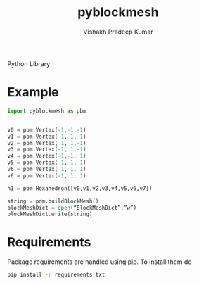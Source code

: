 #+TITLE: pyblockmesh
#+AUTHOR: Vishakh Pradeep Kumar
#+EMAIL: grokkingStuff@gmail.com

Python Library 

#+BEGIN_SRC sh :exports results
.
├── CHANGELOG.md
├── CONTRIBUTING.md
├── index.org
├── LICENSE
├── pyblockmesh
│   ├── edge.py
│   ├── face.py
│   ├── hexahedron.py
│   ├── __init__.py
│   └── vertex.py
├── pytest.ini
├── README.md
├── README.org
├── requirements.txt
├── script
│   └── test
├── setup.py
└── tests
    ├── helpers
    │   ├── __init__.py
    │   └── my_helper.py
    ├── __init__.py
    ├── tests_helper.py
    └── unit
        ├── __init__.py
        ├── test_example.py
        └── test_version.py

5 directories, 22 files
#+END_SRC

* Example


#+BEGIN_SRC python
import pyblockmesh as pbm


v0 = pbm.Vertex(-1,-1,-1)
v1 = pbm.Vertex( 1,-1,-1)
v2 = pbm.Vertex( 1, 1,-1)
v3 = pbm.Vertex(-1, 1,-1)
v4 = pbm.Vertex(-1,-1, 1)
v5 = pbm.Vertex( 1,-1, 1)
v6 = pbm.Vertex( 1, 1, 1)
v6 = pbm.Vertex(-1, 1, 1)

h1 = pbm.Hexahedron([v0,v1,v2,v3,v4,v5,v6,v7])

string = pdm.buildBlockMesh()
blockMeshDict = open(“BlockMeshDict”,”w”)
blockMeshDict.write(string) 

#+END_SRC

* Requirements

Package requirements are handled using pip. To install them do

#+BEGIN_SRC sh
pip install -r requirements.txt
#+END_SRC

